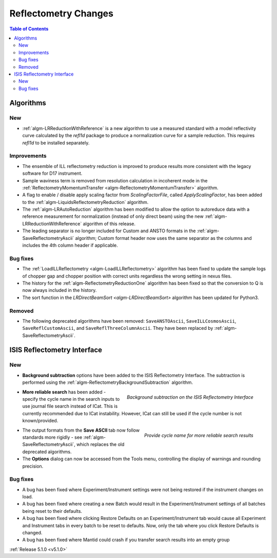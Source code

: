 =====================
Reflectometry Changes
=====================

.. contents:: Table of Contents
   :local:

Algorithms
##########

New
----

- :ref:`algm-LRReductionWithReference` is a new algorithm to use a measured standard with a model reflectivity
  curve calculated by the `refl1d` package to produce a normalization curve for a sample reduction.
  This requires `refl1d` to be installed separately.

Improvements
------------

- The ensemble of ILL reflectometry reduction is improved to produce results more consistent with the
  legacy software for D17 instrument.
- Sample waviness term is removed from resolution calculation in incoherent mode in the
  :ref:`ReflectometryMomentumTransfer <algm-ReflectometryMomentumTransfer>` algorithm.
- A flag to enable / disable apply scaling factor from `ScalingFactorFile`, called `ApplyScalingFactor`,
  has been added to the :ref:`algm-LiquidsReflectometryReduction` algorithm.
- The :ref:`algm-LRAutoReduction` algorithm has been modified to allow the option to autoreduce data with
  a reference measurement for normalization (instead of only direct beam) using the new
  :ref:`algm-LRReductionWithReference` algorithm of this release.
- The leading separator is no longer included for Custom and ANSTO formats in the
  :ref:`algm-SaveReflectometryAscii` algorithm; Custom format header now uses the same separator as the
  columns and includes the 4th column header if applicable.
  
Bug fixes
---------

- The :ref:`LoadILLReflectometry <algm-LoadILLReflectometry>` algorithm has been fixed to update the sample
  logs of chopper gap and chopper position with correct units regardless the wrong setting in nexus files.
- The history for the :ref:`algm-ReflectometryReductionOne` algorithm has been fixed so that the conversion
  to Q is now always included in the history.
- The sort function in the `LRDirectBeamSort <algm-LRDirectBeamSort>` algorithm has been updated for Python3.

Removed
-------

- The following deprecated algorithms have been removed: ``SaveANSTOAscii``, ``SaveILLCosmosAscii``,
  ``SaveReflCustomAscii``, and ``SaveReflThreeColumnAscii``. They have been replaced by :ref:`algm-SaveReflectometryAscii`.
  
ISIS Reflectometry Interface
############################

New
---

- **Background subtraction** options have been added to the ISIS Reflectometry Interface. The subtraction is
  performed using the :ref:`algm-ReflectometryBackgroundSubtraction` algorithm.

.. figure:: ../../images/ISISReflectometryInterface/background_subtraction.png
  :class: screenshot
  :width: 500px
  :align: right
  :alt: Background subtraction on the ISIS Reflectometry Interface

  *Background subtraction on the ISIS Reflectometry Interface*

- **More reliable search** has been added - specify the cycle name in the search inputs to use journal file
  search instead of ICat. This is currently recommended due to ICat instability. However, ICat can still be
  used if the cycle number is not known/provided.

.. figure:: ../../images/Reflectometry-GUI-release5.1-search.png
  :class: screenshot
  :width: 200px
  :align: right
  :alt: Specify the cycle name in the search interface to get more reliable search results

  *Provide cycle name for more reliable search results*

- The output formats from the **Save ASCII** tab now follow standards more rigidly - see
  :ref:`algm-SaveReflectometryAscii`, which replaces the old deprecated algorithms.
- The **Options** dialog can now be accessed from the Tools menu, controlling the display of warnings and
  rounding precision.

Bug fixes
---------

- A bug has been fixed where Experiment/Instrument settings were not being restored if the instrument changes on load.
- A bug has been fixed where creating a new Batch would result in the Experiment/Instrument
  settings of all batches being reset to their defaults.
- A bug has been fixed where clicking Restore Defaults on an Experiment/Instrument tab would cause all Experiment and
  Instrument tabs in every batch to be reset to defaults. Now, only the tab where you click Restore Defaults is changed.
- A bug has been fixed where Mantid could crash if you transfer search results into an empty group

:ref:`Release 5.1.0 <v5.1.0>`
